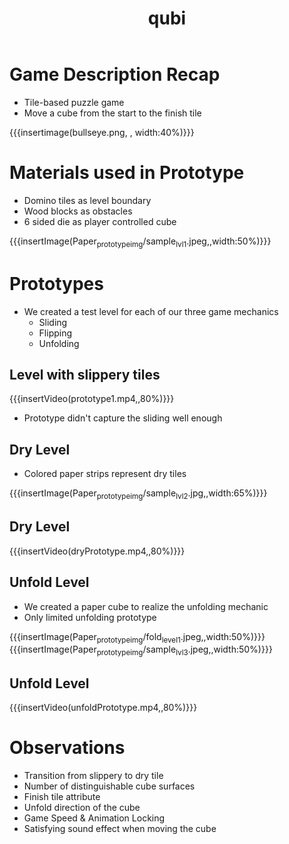 * Game Description Recap
- Tile-based puzzle game
- Move a cube from the start to the finish tile
{{{insertimage(bullseye.png, , width:40%)}}}

* Materials used in Prototype
- Domino tiles as level boundary
- Wood blocks as obstacles
- 6 sided die as player controlled cube
{{{insertImage(Paper_prototype_img/sample_lvl_1.jpeg,,width:50%)}}}
* Prototypes
# kinda state what we used
# one prototype for one mechanic
# probably have prototype description & observation in one chapter
- We created a test level for each of our three game mechanics
  - Sliding
  - Flipping
  - Unfolding
** Level with slippery tiles
{{{insertVideo(prototype1.mp4,,80%)}}}
#+ATTR_REVEAL: :frag (fade-in)
- Prototype didn't capture the sliding well enough
** Dry Level
- Colored paper strips represent dry tiles
{{{insertImage(Paper_prototype_img/sample_lvl_2.jpg,,width:65%)}}}
** Dry Level
{{{insertVideo(dryPrototype.mp4,,80%)}}}
** Unfold Level
- We created a paper cube to realize the unfolding mechanic
- Only limited unfolding prototype
{{{insertImage(Paper_prototype_img/fold_level_1.jpeg,,width:50%)}}}
{{{insertImage(Paper_prototype_img/sample_lvl_3.jpeg,,width:50%)}}}
** Unfold Level
{{{insertVideo(unfoldPrototype.mp4,,80%)}}}
* Observations
#+ATTR_REVEAL: :frag (fade-in fade-in fade-in fade-in fade-in fade-in)
- Transition from slippery to dry tile
- Number of distinguishable cube surfaces
- Finish tile attribute
- Unfold direction of the cube
- Game Speed & Animation Locking
- Satisfying sound effect when moving the cube

* Meta Data                                                        :noexport:
#+title: qubi
#+reveal_root: https://cdn.jsdelivr.net/npm/reveal.js

** reveal settings
#+options: toc:nil num:nil
#+options: reveal_center:nil
#+reveal_plugins: (notes zoom)
#+reveal_theme: white
#+reveal_extra_css: extrastyle.css
#+reveal_title_slide_background: ../../images/title.png
#+reveal_init_options: slideNumber:"c/t"

** html templates
#+reveal_title_slide:  <br><br><br><br><h1>%t</h1><h4>Felix Brendel<br>Jonas Helms<br>Van Minh Pham</h4>
#+reveal_slide_header: <img class="tumlogo" src="../../images/tum.png"/>
#+reveal_slide_footer: <ul><li>Felix Brendel, Jonas Helms, Van Minh Pham</li><li>18.11.2020</li></ul>

** Macros
#+macro: insertImage #+html: <figure><img style="$3" src="../../images/$1" alt="$1"><figcaption>$2</figcaption></figure>
# usage: insertImage(pathToImage, imageCaption="", style="")
# usage: insertVideo(pathToVid, imageCaption="", width="")
#+macro: insertVideo #+html: <figure><video muted autoplay="true" loop width="$3"><source src="../../videos/$1" type="video/webm"></video><figcaption>$2</figcaption></figure>
